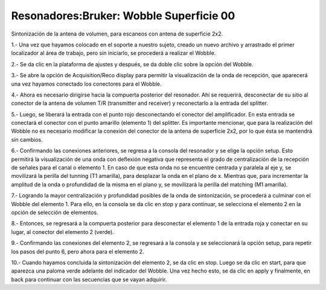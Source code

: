 Resonadores:Bruker: Wobble Superficie 00
====================


Sintonización de la antena de volumen, para escaneos con antena de superficie 2x2.

1.- Una vez que hayamos colocado en el soporte a nuestro sujeto, creado un nuevo archivo y arrastrado el primer localizador al área de trabajo, pero sin iniciarlo, se procederá a realizar el Wobble.

2.- Se da clic en la plataforma de ajustes y después, se da doble clic sobre la opción del Wobble.

3.- Se abre la opción de Acquisition/Reco display para permitir la visualización de la onda de recepción, que aparecerá una vez hayamos conectado los conectores para el Wobble.

4.- Ahora es necesario dirigirse hacia la compuerta posterior del resonador. Ahí se requerirá, desconectar de su sitio al conector de la antena de volumen T/R (transmitter and receiver) y reconectarlo a la entrada del splitter.

5.- Luego, se liberará la entrada con el punto rojo desconectando el conector del amplificador. En esta entrada se conectará el conector con el punto amarillo (elemento 1) del splitter. Es importante mencionar, que para la realización del Wobble no es necesario modificar la conexión del conector de la antena de superficie 2x2, por lo que ésta se mantendrá sin cambios.

.. image:: wobble.png


6.- Confirmando las conexiones anteriores, se regresa a la consola del resonador y se elige la opción setup. Esto permitirá la visualización de una onda con deflexión negativa que representa el grado de centralización de la recepción de señales para el canal o elemento 1. En caso de que esta onda no se encuentre centrada y paralela al eje y, se movilizará la perilla del tunning (T1 amarilla), para desplazar la onda en el plano de x. Mientras que, para incrementar la amplitud de la onda o profundidad de la misma en el plano y, se movilizará la perilla del matching (M1 amarilla).

7.- Logrando la mayor centralización y profundidad posibles de la onda de sintonización, se procederá a culminar con el Wobble del elemento 1. Para ello, en la consola se da clic en stop y para continuar, se selecciona el elemento 2 en la opción de selección de elementos.

8.- Entonces, se regresará a la compuerta posterior para desconectar el elemento 1 de la entrada roja y conectar en su lugar, al conector del elemento 2 (verde).

9.- Confirmando las conexiones del elemento 2, se regresará a la consola y se seleccionará la opción setup, para repetir los pasos del punto 6, pero ahora para el elemento 2.

10.- Cuando hayamos concluida la sintonización del elemento 2, se da clic en stop. Luego se da clic en start, para que aparezca una paloma verde adelante del indicador del Wobble. Una vez hecho esto, se da clic en apply y finalmente, en back para continuar con las secuencias que se vayan adquirir.
